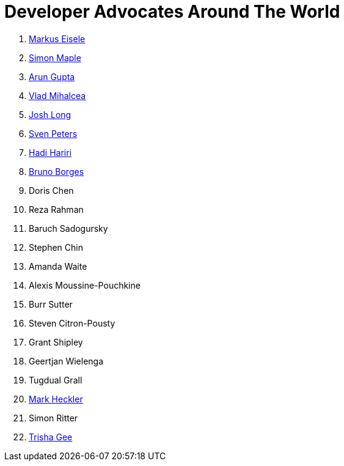 = Developer Advocates Around The World

. link:markus_eisele.adoc[Markus Eisele]
. link:simon_maple.adoc[Simon Maple]
. link:arun_gupta.adoc[Arun Gupta]
. link:vlad_mihalcea.adoc[Vlad Mihalcea]
. link:josh_long.adoc[Josh Long]
. link:sven_peters.adoc[Sven Peters]
. link:hadi_hariri.adoc[Hadi Hariri]
. link:bruno_borges.adoc[Bruno Borges]
. Doris Chen
. Reza Rahman
. Baruch Sadogursky
. Stephen Chin
. Amanda Waite
. Alexis Moussine-Pouchkine
. Burr Sutter
. Steven Citron-Pousty
. Grant Shipley
. Geertjan Wielenga
. Tugdual Grall
. link:mark_heckler.adoc[Mark Heckler]
. Simon Ritter
. link:trisha_gee.adoc[Trisha Gee]
